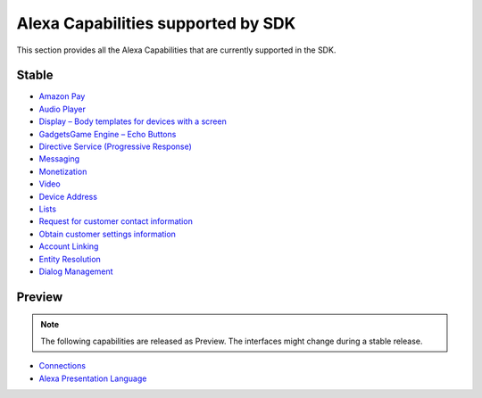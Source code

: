 ===================================
Alexa Capabilities supported by SDK
===================================

This section provides all the Alexa Capabilities that are currently supported in
the SDK.

Stable
------

* `Amazon Pay <https://developer.amazon.com/docs/amazon-pay/integrate-skill-with-amazon-pay.html>`__

* `Audio Player <https://developer.amazon.com/docs/custom-skills/audioplayer-interface-reference.html>`__

* `Display – Body templates for devices with a screen <https://developer.amazon.com/docs/custom-skills/create-skills-for-alexa-enabled-devices-with-a-screen.html>`__

* `Gadgets\Game Engine – Echo Buttons <https://developer.amazon.com/docs/custom-skills/game-engine-interface-reference.html>`__

* `Directive Service (Progressive Response) <https://developer.amazon.com/docs/custom-skills/send-the-user-a-progressive-response.html>`__

* `Messaging <https://developer.amazon.com/docs/smapi/send-a-message-request-to-a-skill.html>`__

* `Monetization <https://developer.amazon.com/alexa-skills-kit/make-money>`__

* `Video <https://developer.amazon.com/docs/custom-skills/videoapp-interface-reference.html>`__

* `Device Address <https://developer.amazon.com/docs/custom-skills/device-address-api.html>`__

* `Lists <https://developer.amazon.com/docs/custom-skills/access-the-alexa-shopping-and-to-do-lists.html#alexa-lists-access>`__

* `Request for customer contact information <https://developer.amazon.com/docs/smapi/alexa-settings-api-reference.html>`__

* `Obtain customer settings information <https://developer.amazon.com/docs/smapi/alexa-settings-api-reference.html>`_

* `Account Linking <https://developer.amazon.com/docs/account-linking/understand-account-linking.html>`__

* `Entity Resolution <https://developer.amazon.com/docs/custom-skills/define-synonyms-and-ids-for-slot-type-values-entity-resolution.html>`__

* `Dialog Management <https://developer.amazon.com/docs/custom-skills/dialog-interface-reference.html>`__


Preview
-------

.. note::

    The following capabilities are released as Preview. The interfaces might change
    during a stable release.

* `Connections <https://developer.amazon.com/blogs/alexa/post/7b332b32-893e-4cad-be07-a5877efcbbb4/skill-connections-preview-now-skills-can-work-together-to-help-customers-get-more-done>`__

* `Alexa Presentation Language <https://developer.amazon.com/blogs/alexa/post/1dee3fa0-8c5f-4179-ab7a-74545ead24ce/introducing-the-alexa-presentation-language-preview>`__
